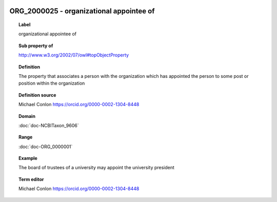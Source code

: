 
  .. index:: 
     single: ORG_2000025; organizational appointee of
     single: organizational appointee of; ORG_2000025

ORG_2000025 - organizational appointee of
====================================================================================

.. topic:: Label

    organizational appointee of

.. topic:: Sub property of

    http://www.w3.org/2002/07/owl#topObjectProperty

.. topic:: Definition

    The property that associates a person with the organization which has appointed the person to some post or position within the organization

.. topic:: Definition source

    Michael Conlon https://orcid.org/0000-0002-1304-8448

.. topic:: Domain

    :doc:`doc-NCBITaxon_9606`

.. topic:: Range

    :doc:`doc-ORG_0000001`

.. topic:: Example

    The board of trustees of a university may appoint the university president

.. topic:: Term editor

    Michael Conlon https://orcid.org/0000-0002-1304-8448

